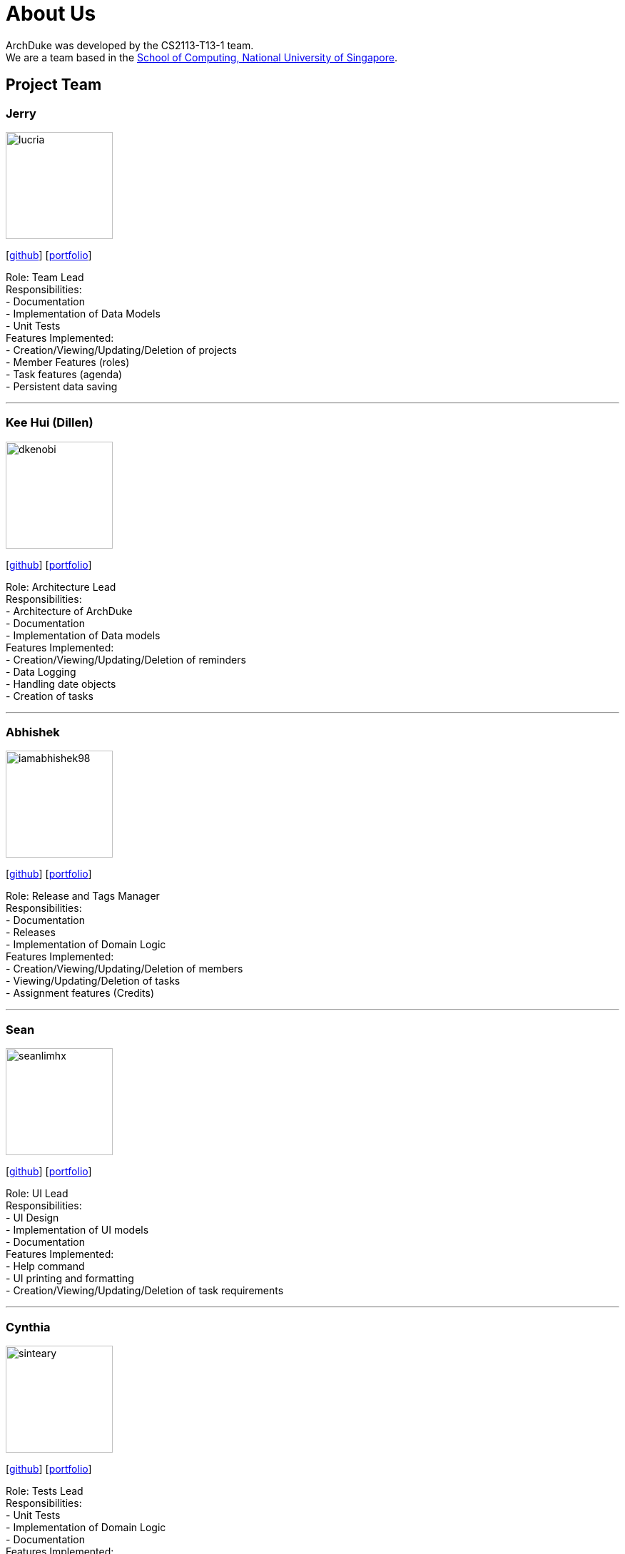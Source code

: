 = About Us
:site-section: AboutUs
:relfileprefix: team/
:imagesDir: images
:stylesDir: stylesheets

ArchDuke was developed by the CS2113-T13-1 team. +
We are a team based in the http://www.comp.nus.edu.sg[School of Computing, National University of Singapore].

== Project Team

=== Jerry
image::lucria.png[width="150", align="left"]
{empty}[https://github.com/Lucria[github]] [https://github.com/Lucria[portfolio]]

Role: Team Lead +
Responsibilities: +
- Documentation +
- Implementation of Data Models +
- Unit Tests +
Features Implemented: +
- Creation/Viewing/Updating/Deletion of projects +
- Member Features (roles) +
- Task features (agenda) +
- Persistent data saving

'''

=== Kee Hui (Dillen)
image::dkenobi.png[width="150", align="left"]
{empty}[https://github.com/Dkenobi[github]] [https://github.com/Dkenobi[portfolio]]

Role: Architecture Lead +
Responsibilities: +
- Architecture of ArchDuke +
- Documentation +
- Implementation of Data models +
Features Implemented: +
- Creation/Viewing/Updating/Deletion of reminders +
- Data Logging +
- Handling date objects +
- Creation of tasks

'''

=== Abhishek
image::iamabhishek98.png[width="150", align="left"]
{empty}[https://github.com/iamabhishek98[github]] [https://github.com/iamabhishek98[portfolio]]

Role: Release and Tags Manager +
Responsibilities: +
- Documentation +
- Releases +
- Implementation of Domain Logic +
Features Implemented: +
- Creation/Viewing/Updating/Deletion of members +
- Viewing/Updating/Deletion of tasks +
- Assignment features (Credits)

'''

=== Sean
image::seanlimhx.png[width="150", align="left"]
{empty}[https://github.com/seanlimhx[github]] [https://github.com/seanlimhx[portfolio]]

Role: UI Lead +
Responsibilities: +
- UI Design +
- Implementation of UI models +
- Documentation +
Features Implemented: +
- Help command +
- UI printing and formatting +
- Creation/Viewing/Updating/Deletion of task requirements

'''

=== Cynthia
image::sinteary.png[width="150", align="left"]
{empty}[https://github.com/sinteary[github]] [https://github.com/sinteary[portfolio]]

Role: Tests Lead +
Responsibilities: +
- Unit Tests +
- Implementation of Domain Logic +
- Documentation +
Features Implemented: +
- Assignment logic of tasks to members

'''
